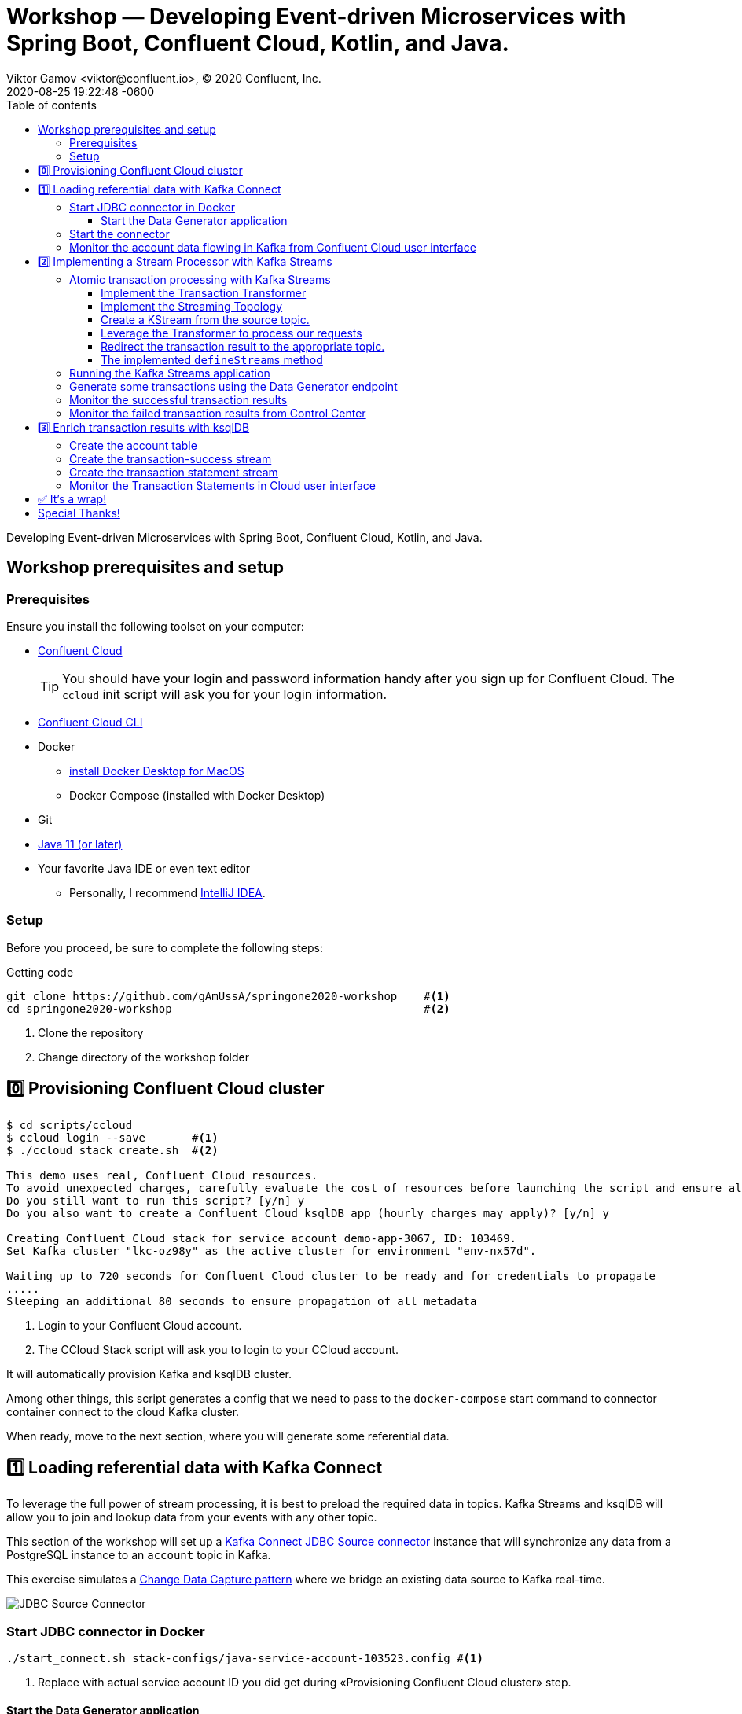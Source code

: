 = Workshop — Developing Event-driven Microservices with Spring Boot, Confluent Cloud, Kotlin, and Java.
Viktor Gamov <viktor@confluent.io>, © 2020 Confluent, Inc.
2020-08-25
:revdate: 2020-08-25 19:22:48 -0600
:linkattrs:
:ast: &ast;
:y: &#10003;
:n: &#10008;
:y: icon:check-sign[role="green"]
:n: icon:check-minus[role="red"]
:c: icon:file-text-alt[role="blue"]
:toc: auto
:toc-placement: auto
:toc-position: auto
:toc-title: Table of contents
:toclevels: 3
:idprefix:
:idseparator: -
:sectanchors:
:icons: font
:source-highlighter: highlight.js
:highlightjs-theme: idea
:experimental:
:imagesdir: ./images
ifndef::awestruct[]
:imagesdir: ../images
:awestruct-draft: false
:awestruct-layout: post
:awestruct-tags: []
:idprefix:
:idseparator: -
endif::awestruct[]

Developing Event-driven Microservices with Spring Boot, Confluent Cloud, Kotlin, and Java.

toc::[]

== Workshop prerequisites and setup

=== Prerequisites

Ensure you install the following toolset on your computer:

* https://confluent.cloud[Confluent Cloud]
+

TIP: You should have your login and password information handy after you sign up for Confluent Cloud.
The `ccloud` init script will ask you for your login information.

* https://docs.confluent.io/current/cloud/cli/install.html[Confluent Cloud CLI]
* Docker
** https://docs.docker.com/docker-for-mac/install/[install Docker Desktop for MacOS]
** Docker Compose (installed with Docker Desktop)
* Git
* https://jdk.dev[Java 11 (or later)]
* Your favorite Java IDE or even text editor
** Personally, I recommend https://www.jetbrains.com/idea/[IntelliJ IDEA].


=== Setup

Before you proceed, be sure to complete the following steps:

.Getting code
[source,shell script]
----
git clone https://github.com/gAmUssA/springone2020-workshop    #<1>
cd springone2020-workshop                                      #<2>
----
<1> Clone the repository
<2> Change directory of the workshop folder

== 0️⃣ Provisioning Confluent Cloud cluster

[source,shell script]
----
$ cd scripts/ccloud
$ ccloud login --save       #<1>
$ ./ccloud_stack_create.sh  #<2>

This demo uses real, Confluent Cloud resources.
To avoid unexpected charges, carefully evaluate the cost of resources before launching the script and ensure all resources are destroyed after you are done running it.
Do you still want to run this script? [y/n] y
Do you also want to create a Confluent Cloud ksqlDB app (hourly charges may apply)? [y/n] y

Creating Confluent Cloud stack for service account demo-app-3067, ID: 103469.
Set Kafka cluster "lkc-oz98y" as the active cluster for environment "env-nx57d".

Waiting up to 720 seconds for Confluent Cloud cluster to be ready and for credentials to propagate
.....
Sleeping an additional 80 seconds to ensure propagation of all metadata
----
<1> Login to your Confluent Cloud account.
<2> The CCloud Stack script will ask you to login to your CCloud account.

It will automatically provision Kafka and ksqlDB cluster.

Among other things, this script generates a config that we need to pass to the `docker-compose` start command to connector container connect to the cloud Kafka cluster.

When ready, move to the next section, where you will generate some referential data.

== 1️⃣ Loading referential data with Kafka Connect

To leverage the full power of stream processing, it is best to preload the required data in topics.
Kafka Streams and ksqlDB will allow you to join and lookup data from your events with any other topic.

This section of the workshop will set up a https://www.confluent.io/hub/confluentinc/kafka-connect-jdbc[Kafka Connect JDBC Source connector] instance that will synchronize any data from a PostgreSQL instance to an `account` topic in Kafka.

This exercise simulates a https://en.wikipedia.org/wiki/Change_data_capture[Change Data Capture pattern] where we bridge an existing data source to Kafka real-time.

image::jdbc-source-connector.png[JDBC Source Connector]

=== Start JDBC connector in Docker

[source,shell script]
----
./start_connect.sh stack-configs/java-service-account-103523.config #<1>
----
<1> Replace with actual service account ID you did get during «Provisioning Confluent Cloud cluster» step.

==== Start the Data Generator application

Within the workshop project, you will find a `data-generator` folder containing an application designed to generate some random accounts in our PostgreSQL `Account` DB.
This utility application will generate about `1000` test accounts.
The Data Generator also contains a REST endpoint to help us submit transaction requests to Kafka later during the workshop.

image::data-generator.png[Data Generator]

NOTE: Open a new terminal window in the workshop project folder.

.The data generator can be launched by running the following commands:
[source,shell script]
----
$ source ./scripts/cclou/delta_configs/env.delta
$ ./gradlew :data-generator:build                        #<1>
$ java -jar data-generator/build/libs/data-generator-0.0.1-SNAPSHOT.jar      #<2>
----
<1> To build.
<2> To run after build.

NOTE: To run the Data Generator application in your IDE launch the  main method from
`src/main/java/io/confluent/developer/ccloud/demo/kstream/DataGeneratorApplication.java.`
Make sure you have environment variables set according to the `delta_configs/env.delta` file.

After the dataset generated, you should see the following output:

----
2020-08-26 22:58:44.507  INFO 15959 --- [unt-Generator-1] Account Service                          : Generated account number 1000.
----

=== Start the connector

Open a new terminal window and run the following command from the root of the workshop project folder:

[source, shell script]
----
./scrips/connect/deploy-jdbc-connector.sh   #<1>
----
<1> This command will start a connector instance.

[NOTE]
====
To validate the status of the connector, you can run

[source,shell script]
----
./scripts/connect/connector-status.sh
----
==== 

=== Monitor the account data flowing in Kafka from Confluent Cloud user interface

. Access Confluent Cloud user interface from https://confluent.cloud.
. From the main screen, navigate to an environment that looks like`demo-env-<some-number>.`
. Inside of this environment, you should see a cluster that looks like`demo-kafka-cluster-<some-number>.`
On the left side, click on 'Topics.`
. Click on the `account` topic and access the `messages` tab.
. Click on the `offset` textbox and type `0` and press Enter the user interface to load all messages from partition `0` starting from `0`.

With the connector running, you should see `account` events in the user interface.

.Messages explorer in Confluent Cloud user interface
image::cloud-ui-messages.jpg[c3-messages]

In the next section, we will implement a highly scalable stream processing application using Kafka Streams.

== 2️⃣ Implementing a Stream Processor with Kafka Streams

Now is the time to get into the heart of the action. We will implement a Kafka Streams topology to process atomic transactions to any request submitted to the `transaction-request` topic.

Within the *workshop* project folder, you will find a `kstreams-demo` subfolder representing a Kafka Streams application.
Spring Boot and the `spring-kafka` project handled the boilerplate code required to connect to Kafka.
This workshop will focus on writing a `Kafka Streams` topology with the function processing for our use case.

[WARNING]
. "Help me! I can't figure out what code to modify!"
====
If you are lost during the exercise, you can reset your codebase and switch to the `solution` to run the Stream Processor without coding the solution yourself.

Be careful before running the next command as you will lose any uncommitted changes in your local git repository:

----
git reset --hard origin/master && git checkout solution
----
====

=== Atomic transaction processing with Kafka Streams

Our business requirement states that we must check whether the funds are sufficient for every request received before updating the balance of the account being processed.
We should never have two transactions being processed at the same time for the same account.
This would create a race condition for which we have no guarantee we can enforce the balance check before withdrawing funds.

_The Data Generator_ writes transaction requests to the Kafka topic with a key equal to the transaction's account number.
Therefore, we can be sure all messages of an account will be processed by a single thread for our Transaction Service no matter how many instances are concurrently running.

Kafka Streams won't commit any message offset until it completes our business logic of managing a transaction request.

image::transaction-service.png[Transaction Service]

==== Implement the Transaction Transformer

Because of our stream processor's transaction nature, we require a specific component from Kafka Streams named a `Transformer.`
This utility allows us to process events one by one while interacting with a `State Store`–another
component of Kafka Streams that help us to persist our account balance in a local instance of an embedded database - RocksDB.

Open the `io.confluent.developer.ccloud.demo.kstream.TransactionTransformer`
Java class and implement the `transform` function to return a `TransactionResult` based on the validity of the transaction request.
The `TransactionResult` contains a `success` flag set to `true` if the funds were successfully updated.

The `transform` method also updates the `store` State Store.
The class already has utility functions to help you execute our business logic.

[WARNING]
."Help me! I can't figure out what code to modify!"
====
If you are stuck on this exercise, you can switch to the `solution-transformer` branch:

[source, shell script]
----
git reset --hard origin/master && git checkout solution-transformer   #<1>
----
<1> All of your local code changes will be lost.

====

==== Implement the Streaming Topology

In Kafka Streams, a `Topology` is the definition of your data flow.
It's a  manifest for all operations and transformations to be applied to your data.

To start a stream processor, Kafka Streams only requires you to build a`Topology` and hand it over.
Kafka Streams will take care of managing the underlying consumers and producers.

The `io.confluent.developer.ccloud.demo.kstream.KStreamConfig` Java class already contains all the boilerplate code required by Kafka Streams to start our processor.
In this exercise, we will leverage a `StreamsBuilder` to define and instantiate a `Topology` that will handle our transaction processing.

Open the `io.confluent.developer.ccloud.demo.kstream.KStreamConfig.defineStreams` method and get ready to write your first Kafka Streams Topology.

==== Create a KStream from the source topic.

Use the `stream` method of `streamsBuilder` to turn a topic into a `KStream.`

[source,java]
----
KStream<String, Transaction> transactionStream = streamsBuilder.stream("transaction-request");
----

==== Leverage the Transformer to process our requests

To inform Kafka Streams that we want to update the `funds` State Store for all incoming requests atomically, we can leverage the `transformValues` operator to plugin our `TransactionTransformer.`
This operator requires us to specify the `funds` State Store that the `Transformer` will use.
This also instructs Kafka Streams to keep track of events from our `transaction-request` since they will result in a change of state for our store.

[source,java]
----
KStream<String, TransactionResult> resultStream = transactionStream.transformValue(this::transactionTransformer, "funds");
----

==== Redirect the transaction result to the appropriate topic.

With a new derived stream containing `TransactionResult,` we can now use the information contained in the payload to feed a success or failure topic.

We will achieve this by deriving two streams from our `resultStream.`
Each stream will be built by applying a `filter` and `filterNot` operator with a predicate on the `success` flag from our `TransactionResult` payload.
With the two derived streams, we can explicitly call the `to` operator to instruct Kafka
Streams to write the mutated events to their respective topics.

[source,java]
----
resultStream
  .filter(this::success)
  .to("transaction-successs");

resultStream
  .filterNot(this::success)
  .to("transaction-failed");
----

==== The implemented `defineStreams` method

Use this reference implementation to validate you have the right stream definition.

[source,java]
----
private void defineStreams(StreamsBuilder streamsBuilder) {
  KStream<String, Transaction> transactionStream =
    streamsBuilder.stream("transaction-request");


  KStream<String, TransactionResult> resultStream = transactionStream
    .transformValues(
      this::transactionTransformer, "funds"
    );

  resultStream
    .filter(this::success)
    .to("transaction-successs");

  resultStream
    .filterNot(this::success)
    .to("transaction-failed");
  }
----

=== Running the Kafka Streams application

NOTE: If you are running the application from your Java IDE, launch the main method from `io.confluent.developer.ccloud.demo.kstream.KStreamDemoApplication`.

If you want to run with the CLI, you must build the application before launching it.

.To build the application, run the following command:
----
./gradlew :kstreams-demo:build
----

.To run the application run the following command
----
java -jar kstreams-demo/build/libs/kstreams-demo-0.0.1-SNAPSHOT.jar
----

=== Generate some transactions using the Data Generator endpoint

Ensure your Data Generator application is still running from the previous section.

The utility script `scripts/generate-transaction.sh` will let you generate transactions.
Generate a few transactions using the following commands:

----
scripts/generate-transaction.sh 1 DEPOSIT 100 CAD
scripts/generate-transaction.sh 1 DEPOSIT 200 CAD
scripts/generate-transaction.sh 1 DEPOSIT 300 CAD
scripts/generate-transaction.sh 1 WITHDRAW 300 CAD
scripts/generate-transaction.sh 1 WITHDRAW 10000 CAD

scripts/generate-transaction.sh 2 DEPOSIT 100 CAD
scripts/generate-transaction.sh 2 DEPOSIT 50 CAD
scripts/generate-transaction.sh 2 DEPOSIT 300 CAD
scripts/generate-transaction.sh 2 WITHDRAW 300 CAD
----

The script will pass in the following arguments:

* The account number
* The amount
* The type of operation (`DEPOSIT` or `WITHDRAW`)
* The currency

=== Monitor the successful transaction results

. Access Confluent Cloud user interface from https://confluent.cloud.
. From the main screen, navigate to the environment that looks like `demo-env-<some-number>.`
. Inside of the environment, you should see a cluster that looks like `demo-kafka-cluster-<some-number>.`
On the left side, click on `Topics.`
. Click on the `transaction-success` topic and access the `messages` tab.
. Click on the `offset` textbox and type `0` and press enter to load all messages from partition 0 starting from offset 0.

You should see `transaction-success` events in the user interface. If you
don't see any messages, try your luck with partition 1 starting from offset 0.

// TODO
//image::transaction-success.png[transaction-success]

=== Monitor the failed transaction results from Control Center

. Click on the `topic` tab from the cluster navigation menu.

. Select the `transaction-failed` topic and access the `messages` tab.

. Click on the `offset` textbox and type `0` and press enter to load all messages from partition 0 starting from offset 0.

You should see `transaction-failed` events in the user interface. If you don't
see any messages, try your lock with partition 1 starting from offset 0.

// TODO
// image::transaction-failed.png[transaction-failed]

In the next section, we will explore how writing Stream Processor can be
simplified with `ksqlDB.`

== 3️⃣ Enrich transaction results with ksqlDB

In the first section of this workshop, we configured a JDBC Source Connector to
load all account details into an `account` topic. In the next exercise, we will
write a second Stream Processor to generate a detailed transaction statement
enriched with account details.

// T.M. - The wording the following sentence can be better. Not sure I quite understand what is trying to be said in the first clause.
Rather than within this new service as another Kafka Streams application, we
will leverage ksqlDB to declare a stream processor that will enrich our
transaction data in real-time with our referential data coming from the
`account` topic. The objective of this section is to show how you can use an
SQL-like query language to generate streams processors like Kafka Streams,
without having to compile and run any custom software.

image::transaction-statement-overview.png[Transaction Statements]

[TIP]
.Connect to ksqlDB with CLI
====
In this exercise, we're going to use ksqlDB Cloud UI.
But you also can run CLI using docker.

[source,shell script]
----
docker run -it confluentinc/ksqldb-cli:0.11.0 ksql -u $KSQL_API_KEY -p $KSQL_API_SECRET $KSQLDB_ENDPOINT
----

====

=== Create the account table

// ksql config

// ccloud ksql app list
// ccloud kafka cluster list
// ccloud ksql app configure-acls lksqlc-7k6dj account --cluster lkc-nro63

ksqlDB is built on top of Kafka Streams. As such, the `KStream` and `KTable` are both key constructs for defining stream processors.

The first step requires us to instruct ksqlDB that we wish to turn the `account` topic into a `Table`. 
This table will allow us to join each `transaction-success` event with the latest `account` event of the underlying
topic. 
Run the following command in your ksqlDB CLI terminal:

[source,sql]
----
CREATE TABLE ACCOUNT (
  numkey string PRIMARY KEY,
  number INT,
  cityAddress STRING,
  countryAddress STRING,
  creationDate BIGINT,
  firstName STRING,
  lastName STRING,
  numberAddress STRING,
  streetAddress STRING,
  updateDate BIGINT
) WITH (
  KAFKA_TOPIC = 'account',
  VALUE_FORMAT='JSON'
);
----

=== Create the transaction-success stream

Before we create the `Transaction Statement` stream processor, we must also inform ksqlDB that we wish to turn the `transaction-success` into a `Stream.`
Run the following command in your ksqlDB CLI terminal:

[source,sql]
----
CREATE STREAM TRANSACTION_SUCCESS (
  numkey string KEY,
  transaction STRUCT<guid STRING, account STRING, amount DOUBLE, type STRING, currency STRING, country STRING>,
  funds STRUCT<account STRING, balance DOUBLE>,
  success boolean,
  errorType STRING
) WITH (
  kafka_topic='transaction-success',
  value_format='json'
);
----

=== Create the transaction statement stream

Now that we have all the ingredients of our `Transaction Statement` stream processor, we can now create a new stream derived from our `transaction-success` events paired with the latest data from the `account` topic. 
We will instruct ksqlDB to create a new stream as a query. 
By default, ksqlDB will publish any output to a new `TRANSACTION_STATEMENT` topic. 
The select query provides the details about with events to subscribe and which table to join each
notification. 
The output of this new stream processor will be a mix of the transaction details coupled with all the matching account details. 
The key from `transaction-success` and `account` will be used as matching criteria for the `LEFT JOIN` command. 
`EMIT CHANGES` informs ksqlDB that the query is long-running and should be kept alive–as if it were a Kafka Streams application to be 100% available to process all events. 
Run  the following command in your ksqlDB CLI prompt:

[source,sql]
----
CREATE STREAM TRANSACTION_STATEMENT AS
  SELECT *
  FROM TRANSACTION_SUCCESS
  LEFT JOIN ACCOUNT ON TRANSACTION_SUCCESS.numkey = ACCOUNT.numkey
  EMIT CHANGES;
----

=== Monitor the Transaction Statements in Cloud user interface

. Access Confluent Cloud user interface from https://confluent.cloud

. From the main screen, navigate to environment that looks like
`demo-env-<some-number>`.

. Inside of this environment, you should see a cluster that looks like `demo-kafka-cluster-<some-number>`. 
. On the left side, click on `Topics.`
. Click on the `TRANSACTION_STATEMENT` topic and access the `messages` tab.
. Click on the `offset` textbox and type `0` and press enter to load all messages from partition 0 starting from offset `0`.

image::transaction-statements.png[c3-transaction-statements]

== ✅ It's a wrap!

Congratulations! Now you know how to build event-driven microservices using
Spring Boot, Kafka Streams, and ksqlDB.

[WARNING]
.Don't forget to clean up
====

[source,shell script]
----
$ cd scripts/ccloud
$ docker-compose down -v    #<1>
$ ./ccloud_stack_destroy.sh  stack-configs/java-service-account-103523.config #<2>
----
<1> Stop a connector and database
<2> Destroy ccloud stack to avoid unexpected charges.

====

== Special Thanks! 

This workshop is based on the work of https://github.com/daniellavoie[Daniel Lavoie].
Much ♥️!
